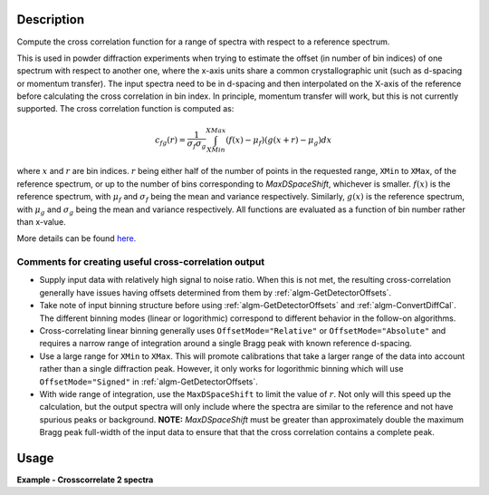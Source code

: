 .. algorithm::

.. summary::

.. relatedalgorithms::

.. properties::

Description
-----------

Compute the cross correlation function for a range of spectra with respect to a reference spectrum.

This is used in powder diffraction experiments when trying to estimate the offset (in number of bin indices) of one spectrum with respect to another one, where the x-axis units share a common crystallographic unit (such as d-spacing or momentum transfer).
The input spectra need to be in d-spacing and then interpolated on the X-axis of the reference before calculating the cross correlation in bin index.
In principle, momentum transfer will work, but this is not currently supported.
The cross correlation function is computed as:

.. math:: c_{fg}(r) = \frac{1}{\sigma_f \sigma_g} \int_{XMin}^{XMax} (f(x) - \mu_f) (g(x+r)-\mu_g) dx

where :math:`x` and :math:`r` are bin indices.
:math:`r` being either half of the number of points in the requested range, ``XMin`` to ``XMax``, of the reference spectrum, or up to the number of bins corresponding to `MaxDSpaceShift`, whichever is smaller.
:math:`f(x)` is the reference spectrum, with :math:`\mu_f` and :math:`\sigma_f` being the mean and variance respectively.
Similarly, :math:`g(x)` is the reference spectrum, with :math:`\mu_g` and :math:`\sigma_g` being the mean and variance respectively.
All functions are evaluated as a function of bin number rather than x-value.

More details can be found
`here. <http://en.wikipedia.org/wiki/Cross-correlation>`__

Comments for creating useful cross-correlation output
#####################################################

* Supply input data with relatively high signal to noise ratio.
  When this is not met, the resulting cross-correlation generally have issues having offsets determined from them by :ref:`algm-GetDetectorOffsets`.
* Take note of input binning structure before using :ref:`algm-GetDetectorOffsets` and :ref:`algm-ConvertDiffCal`.
  The different binning modes (linear or logorithmic) correspond to different behavior in the follow-on algorithms.
* Cross-correlating linear binning generally uses ``OffsetMode="Relative"`` or ``OffsetMode="Absolute"`` and requires a narrow range of integration around a single Bragg peak with known reference d-spacing.
* Use a large range for ``XMin`` to ``XMax``.
  This will promote calibrations that take a larger range of the data into account rather than a single diffraction peak.
  However, it only works for logorithmic binning which will use ``OffsetMode="Signed"`` in :ref:`algm-GetDetectorOffsets`.
* With wide range of integration, use the ``MaxDSpaceShift`` to limit the value of :math:`r`.
  Not only will this speed up the calculation, but the output spectra will only include where the spectra are similar to the reference and not have spurious peaks or background.
  **NOTE:** `MaxDSpaceShift` must be greater than  approximately double the maximum Bragg peak full-width of the input data to ensure that that the cross correlation contains a complete peak.

Usage
-----
**Example - Crosscorrelate 2 spectra**

.. testcode:: ExCrossCorrelate


   #Create a workspace with 2 spectra with five bins of width 0.5
   ws = CreateSampleWorkspace(BankPixelWidth=1, XUnit='dSpacing', XMax=5, BinWidth=0.5)
   ws = ScaleX(InputWorkspace='ws', Factor=0.5, Operation='Add', IndexMin=1, IndexMax=1)
   # Run algorithm  CrossCorrelate
   OutputWorkspace = CrossCorrelate(InputWorkspace='ws', WorkspaceIndexMax=1, XMin=2, XMax=4)

   # Show workspaces
   print("AutoCorrelation {}".format(OutputWorkspace.readY(0)))
   print("CrossCorrelation {}".format(OutputWorkspace.readY(1)))

.. testoutput:: ExCrossCorrelate

   AutoCorrelation [-0.01890212  1.         -0.01890212]
   CrossCorrelation [-0.68136257  0.16838401  0.45685055]

.. categories::

.. sourcelink::
